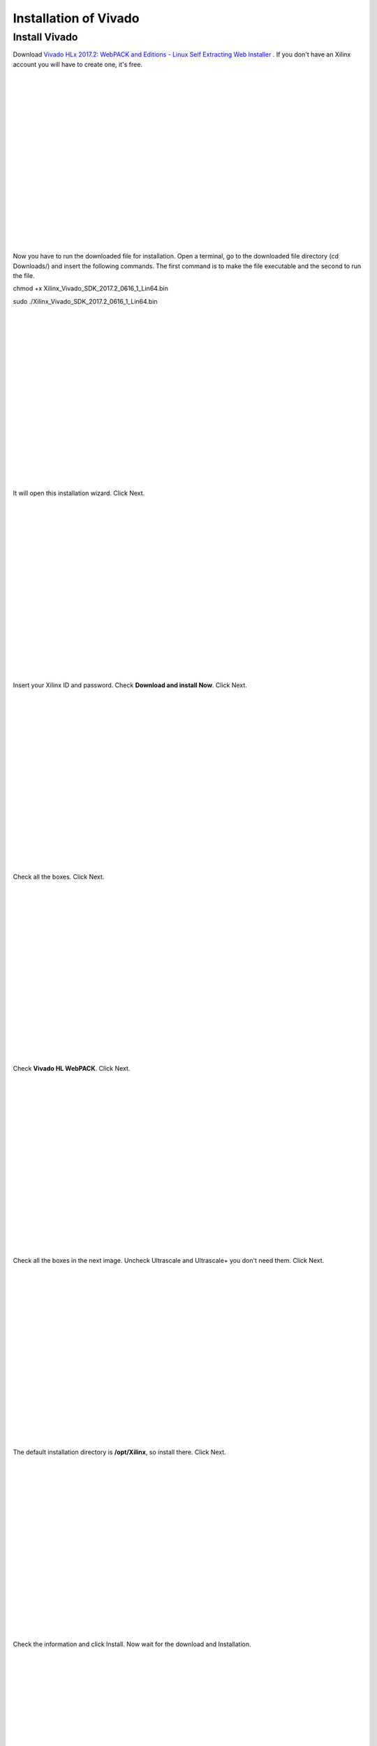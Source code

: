 ﻿######################
Installation of Vivado
######################

**************
Install Vivado
**************

Download `Vivado HLx 2017.2: WebPACK and Editions - Linux Self Extracting Web Installer <Vivado HLx 2017.2: WebPACK and Editions - Linux Self Extracting Web Installer>`_ . If you don't have an Xilinx account you will have to create one, it's free. 

.. image:: https://raw.githubusercontent.com/victorhkr/Documentation_test/master/Screenshot%20from%202018-05-16%2010-45-53.png
    :height: 400px
    :width: 500 px
    :align: left

|
|
|
|
|
|
|
|
|
|
|
|
|
|
|
|
|
|

Now you have to run the downloaded file for installation. Open a terminal, go to the downloaded file directory (cd Downloads/) and insert the following commands. The first command is to make the file executable and the second to run the file.

chmod +x Xilinx_Vivado_SDK_2017.2_0616_1_Lin64.bin 

sudo ./Xilinx_Vivado_SDK_2017.2_0616_1_Lin64.bin 

.. image:: https://raw.githubusercontent.com/victorhkr/Documentation_test/master/Screenshot%20from%202018-05-16%2010-49-38.png
    :height: 400px
    :width: 500 px
    :align: left

|
|
|
|
|
|
|
|
|
|
|
|
|
|
|
|
|
|

It will open this installation wizard. Click Next.

.. image:: https://raw.githubusercontent.com/victorhkr/Documentation_test/master/Screenshot%20from%202018-05-16%2010-52-12.png
    :height: 400px
    :width: 500 px
    :align: left

|
|
|
|
|
|
|
|
|
|
|
|
|
|
|
|
|
|

Insert your Xilinx ID and password. Check **Download and install Now**. Click Next.

.. image:: https://raw.githubusercontent.com/victorhkr/Documentation_test/master/Screenshot%20from%202018-05-16%2010-52-18.png
    :height: 400px
    :width: 500 px
    :align: left

|
|
|
|
|
|
|
|
|
|
|
|
|
|
|
|
|
|

Check all the boxes. Click Next.

.. image:: https://raw.githubusercontent.com/victorhkr/Documentation_test/master/Screenshot%20from%202018-05-16%2010-52-24.png
    :height: 400px
    :width: 500 px
    :align: left

|
|
|
|
|
|
|
|
|
|
|
|
|
|
|
|
|
|

Check **Vivado HL WebPACK**. Click Next.

.. image:: https://raw.githubusercontent.com/victorhkr/Documentation_test/master/Screenshot%20from%202018-05-16%2010-52-33.png
    :height: 400px
    :width: 500 px
    :align: left

|
|
|
|
|
|
|
|
|
|
|
|
|
|
|
|
|
|

Check all the boxes in the next image. Uncheck Ultrascale and Ultrascale+ you don't need them. Click Next.

.. image:: https://raw.githubusercontent.com/victorhkr/Documentation_test/master/Screenshot%20from%202018-05-16%2010-54-02.png
    :height: 400px
    :width: 500 px
    :align: left

|
|
|
|
|
|
|
|
|
|
|
|
|
|
|
|
|
|

The default installation directory is **/opt/Xilinx**, so install there. Click Next.

.. image:: https://raw.githubusercontent.com/victorhkr/Documentation_test/master/Screenshot%20from%202018-05-16%2010-53-07.png
    :height: 400px
    :width: 500 px
    :align: left

|
|
|
|
|
|
|
|
|
|
|
|
|
|
|
|
|
|

Check the information and click Install. Now wait for the download and Installation.

.. image:: https://raw.githubusercontent.com/victorhkr/Documentation_test/master/Screenshot%20from%202018-05-16%2010-54-13.png
    :height: 400px
    :width: 500 px
    :align: left

|
|
|
|
|
|
|
|
|
|
|
|
|
|
|
|
|
|

It will open the license manager, and you will have to get the free WebPACK license file. Click **Connect Now** or **Save Link As**. This will open the Xilinx license manager site and you have to follow instructions to generate the **ISE WebPACK license**. You will receive the license file on your registered e-mail. After that click in **Load License** and click **Copy License** to copy your **.lic** file to register Vivado.

.. image:: https://raw.githubusercontent.com/victorhkr/Documentation_test/master/Screenshot%20from%202018-05-16%2010-16-33.png
    :height: 400px
    :width: 500 px
    :align: left
